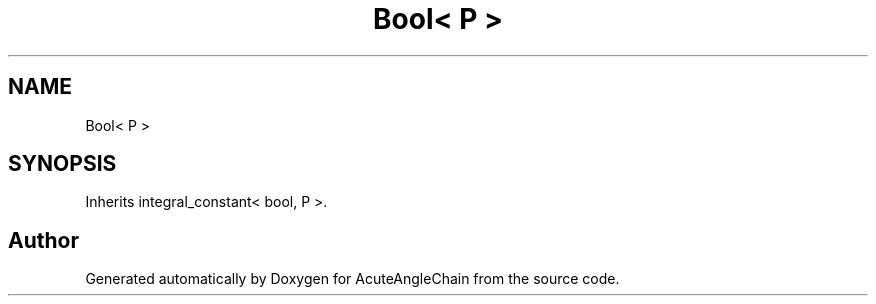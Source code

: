 .TH "Bool< P >" 3 "Sun Jun 3 2018" "AcuteAngleChain" \" -*- nroff -*-
.ad l
.nh
.SH NAME
Bool< P >
.SH SYNOPSIS
.br
.PP
.PP
Inherits integral_constant< bool, P >\&.

.SH "Author"
.PP 
Generated automatically by Doxygen for AcuteAngleChain from the source code\&.
